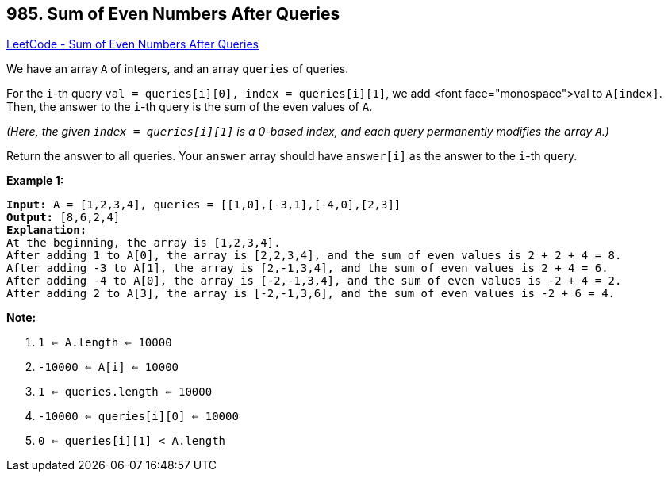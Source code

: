 == 985. Sum of Even Numbers After Queries

https://leetcode.com/problems/sum-of-even-numbers-after-queries/[LeetCode - Sum of Even Numbers After Queries]

We have an array `A` of integers, and an array `queries` of queries.

For the `i`-th query `val = queries[i][0], index = queries[i][1]`, we add <font face="monospace">val to `A[index]`.  Then, the answer to the `i`-th query is the sum of the even values of `A`.

_(Here, the given `index = queries[i][1]` is a 0-based index, and each query permanently modifies the array `A`.)_

Return the answer to all queries.  Your `answer` array should have `answer[i]` as the answer to the `i`-th query.

 

*Example 1:*

[subs="verbatim,quotes,macros"]
----
*Input:* A = [1,2,3,4], queries = [[1,0],[-3,1],[-4,0],[2,3]]
*Output:* [8,6,2,4]
*Explanation:*
At the beginning, the array is [1,2,3,4].
After adding 1 to A[0], the array is [2,2,3,4], and the sum of even values is 2 + 2 + 4 = 8.
After adding -3 to A[1], the array is [2,-1,3,4], and the sum of even values is 2 + 4 = 6.
After adding -4 to A[0], the array is [-2,-1,3,4], and the sum of even values is -2 + 4 = 2.
After adding 2 to A[3], the array is [-2,-1,3,6], and the sum of even values is -2 + 6 = 4.
----

 

*Note:*


. `1 <= A.length <= 10000`
. `-10000 <= A[i] <= 10000`
. `1 <= queries.length <= 10000`
. `-10000 <= queries[i][0] <= 10000`
. `0 <= queries[i][1] < A.length`



